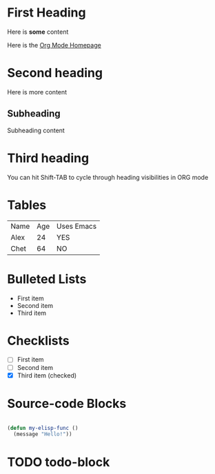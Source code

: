 * First Heading

  Here is *some* content

  Here is the [[https://orgmode.org][Org Mode Homepage]] 
  
* Second heading

 Here is more content

** Subheading
   
   Subheading content
 
* Third heading
  
  You can hit Shift-TAB to cycle through heading visibilities in ORG mode
 
* Tables

  | Name | Age | Uses Emacs |
  | Alex |  24 | YES        |
  | Chet |  64 | NO         |

* Bulleted Lists
  - First item
  - Second item
  - Third item

    
* Checklists
  - [ ] First item
  - [ ] Second item
  - [X] Third item (checked)

    
* Source-code Blocks
  #+begin_src emacs-lisp
  
  (defun my-elisp-func ()
    (message "Hello!"))

  #+end_src

* TODO todo-block

